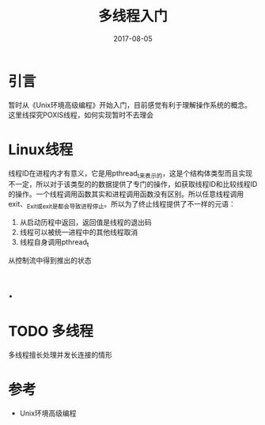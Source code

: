 #+TITLE: 多线程入门
#+DATE: 2017-08-05
#+LAYOUT: post
#+TAGS: 多线程
#+CATEGORIES: 多线程

* 引言
  暂时从《Unix环境高级编程》开始入门，目前感觉有利于理解操作系统的概念。这里线探究POXIS线程，如何实现暂时不去理会
* Linux线程
  线程ID在进程内才有意义，它是用pthread_t来表示的，这是个结构体类型而且实现不一定，所以对于该类型的的数据提供了专门的操作，如获取线程ID和比较线程ID的操作。一个线程调用函数其实和进程调用函数没有区别。所以任意线程调用exit、_Exit或_exit是都会导致进程停止。所以为了终止线程提供了不一样的元语：
  1) 从启动历程中返回，返回值是线程的退出码
  2) 线程可以被统一进程中的其他线程取消
  3) 线程自身调用pthread_t
  从控制流中得到推出的状态
* .
* TODO 多线程
  多线程擅长处理并发长连接的情形
* 参考
  - Unix环境高级编程
